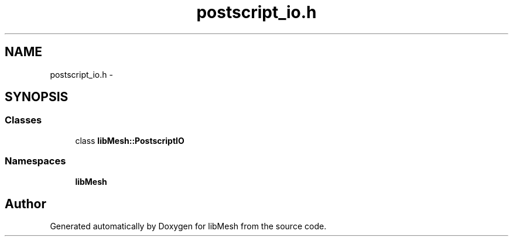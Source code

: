 .TH "postscript_io.h" 3 "Tue May 6 2014" "libMesh" \" -*- nroff -*-
.ad l
.nh
.SH NAME
postscript_io.h \- 
.SH SYNOPSIS
.br
.PP
.SS "Classes"

.in +1c
.ti -1c
.RI "class \fBlibMesh::PostscriptIO\fP"
.br
.in -1c
.SS "Namespaces"

.in +1c
.ti -1c
.RI "\fBlibMesh\fP"
.br
.in -1c
.SH "Author"
.PP 
Generated automatically by Doxygen for libMesh from the source code\&.
